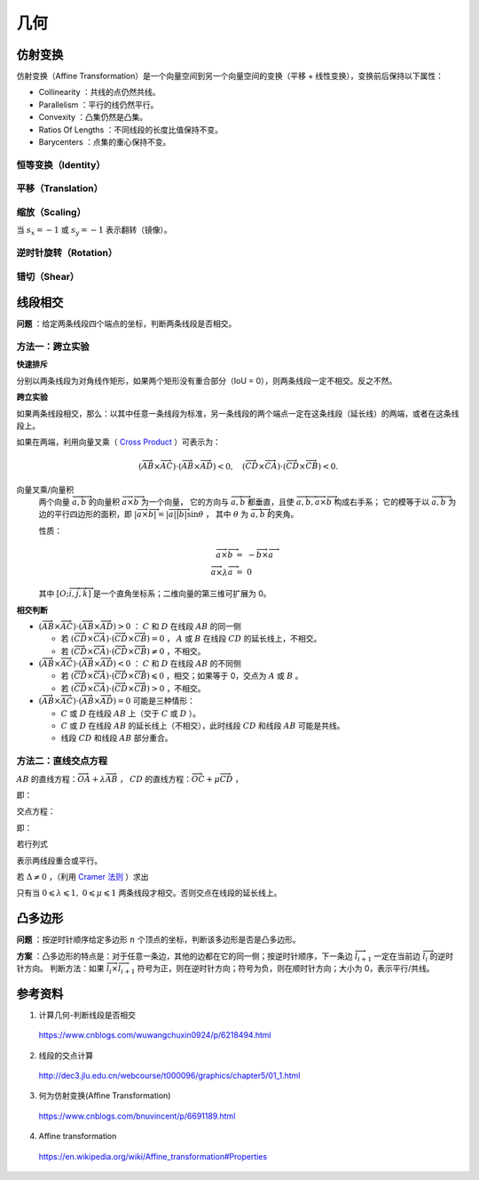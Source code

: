 几何
===========

仿射变换
-------------

仿射变换（Affine Transformation）是一个向量空间到另一个向量空间的变换（平移 + 线性变换），变换前后保持以下属性：

- Collinearity ：共线的点仍然共线。

- Parallelism ：平行的线仍然平行。

- Convexity ：凸集仍然是凸集。

- Ratios Of Lengths ：不同线段的长度比值保持不变。

- Barycenters ：点集的重心保持不变。

.. math::
    :nowrap:

    $$
    \begin{bmatrix}
      x^{\prime} \\
      y^{\prime} \\
      1
    \end{bmatrix}
    =
    T
    \begin{bmatrix}
      x \\
      y \\
      1
    \end{bmatrix}
    ,\quad
    T =
    \begin{bmatrix}
      a_1 & a_2 & t_x \\
      a_3 & a_4 & t_y \\
      0 & 0 & 1
    \end{bmatrix}
    $$

恒等变换（Identity）
^^^^^^^^^^^^^^^^^^^^^^^^

.. math::
    :nowrap:

    $$
    T =
    \begin{bmatrix}
      1 & 0 & 0 \\
      0 & 1 & 0 \\
      0 & 0 & 1
    \end{bmatrix}
    $$

平移（Translation）
^^^^^^^^^^^^^^^^^^^^^^^^

.. math::
    :nowrap:

    $$
    T =
    \begin{bmatrix}
      1 & 0 & d_x \\
      0 & 1 & d_y \\
      0 & 0 & 1
    \end{bmatrix}
    $$

缩放（Scaling）
^^^^^^^^^^^^^^^^^^

.. math::
    :nowrap:

    $$
    T =
    \begin{bmatrix}
      s_x & 0 & 0 \\
      0 & s_y & 0 \\
      0 & 0 & 1
    \end{bmatrix}
    $$

当 :math:`s_x=-1` 或 :math:`s_y=-1` 表示翻转（镜像）。

逆时针旋转（Rotation）
^^^^^^^^^^^^^^^^^^^^^^^^^

.. math::
    :nowrap:

    $$
    T =
    \begin{bmatrix}
      \cos \theta & -\sin \theta & 0 \\
      \sin \theta & \cos \theta  & 0 \\
      0 & 0 & 1
    \end{bmatrix}
    $$

错切（Shear）
^^^^^^^^^^^^^^^^^^

.. math::
    :nowrap:

    $$
    T =
    \begin{bmatrix}
      1 & sh_x & 0 \\
      sh_y & 1 & 0 \\
      0 & 0 & 1
    \end{bmatrix}
    $$


线段相交
-------------

**问题** ：给定两条线段四个端点的坐标，判断两条线段是否相交。

.. image:: ./16_lineSegment.jpg
  :align: center
  :width: 600 px

方法一：跨立实验
^^^^^^^^^^^^^^^^^^^^^

**快速排斥**

分别以两条线段为对角线作矩形，如果两个矩形没有重合部分（IoU = 0），则两条线段一定不相交。反之不然。

.. image:: ./16_iou.jpg
  :align: center
  :width: 500 px

.. code-block:: cpp
  :linenos:

  // 计算重合部分的顶点坐标，可用于计算 IoU
  // rec = {x1, y1, x2, y2} 分别表示矩形左下角和右上角的顶点坐标
  bool isRectangleOverlap(vector<int>& rec1, vector<int>& rec2)
  {
      int left_x = max(rec1[0], rec2[0]);
      int right_x = min(rec1[2], rec2[2]);
      int bottom_y = max(rec1[1], rec2[1]);
      int top_y = min(rec1[3], rec2[3]);
      return (left_x < right_x && bottom_y < top_y);
  }

**跨立实验**

如果两条线段相交，那么：以其中任意一条线段为标准，另一条线段的两个端点一定在这条线段（延长线）的两端，或者在这条线段上。

如果在两端，利用向量叉乘（ `Cross Product <https://en.wikipedia.org/wiki/Cross_product>`_ ）可表示为：

.. math::

  (\overrightarrow{AB} \times \overrightarrow{AC}) \cdot (\overrightarrow{AB} \times \overrightarrow{AD}) < 0,\quad (\overrightarrow{CD} \times \overrightarrow{CA}) \cdot (\overrightarrow{CD} \times \overrightarrow{CB}) < 0.

.. image:: ./16_crossProduct.jpg
  :align: center
  :width: 600 px


向量叉乘/向量积
  两个向量 :math:`\overrightarrow{a},\overrightarrow{b}` 的向量积 :math:`\overrightarrow{a} \times \overrightarrow{b}` 为一个向量，
  它的方向与 :math:`\overrightarrow{a},\overrightarrow{b}` 都垂直，且使 :math:`\overrightarrow{a},\overrightarrow{b}, \overrightarrow{a} \times \overrightarrow{b}` 构成右手系；
  它的模等于以 :math:`\overrightarrow{a},\overrightarrow{b}` 为边的平行四边形的面积，即 :math:`|\overrightarrow{a} \times \overrightarrow{b}| = |\overrightarrow{a}||\overrightarrow{b}|\sin \theta` ，
  其中 :math:`\theta` 为 :math:`\overrightarrow{a},\overrightarrow{b}` 的夹角。

  性质：

    .. math::

      \overrightarrow{a} \times \overrightarrow{b} &=\ - \overrightarrow{b} \times \overrightarrow{a} \\
      \overrightarrow{a} \times \lambda \overrightarrow{a} &=\ 0


    .. math::
      :nowrap:

      $$
      \overrightarrow{a} \times \overrightarrow{b}
       =
      \begin{vmatrix}
        \overrightarrow{i} & \overrightarrow{j} & \overrightarrow{k} \\
        a_1 & a_2 & a_3 \\
        b_1 & b_2 & b_3
      \end{vmatrix}
       =
      \begin{vmatrix}
        a_2 & a_3\\
        b_2 & b_3
      \end{vmatrix}
      \overrightarrow{i}
      -
      \begin{vmatrix}
        a_1 & a_3\\
        b_1 & b_3
      \end{vmatrix}
      \overrightarrow{j}
      +
      \begin{vmatrix}
        a_1 & a_2\\
        b_1 & b_2
      \end{vmatrix}
      \overrightarrow{k}
      $$

      $$
      \begin{vmatrix}
        c_1 & c_2 \\
        c_3 & c_4
      \end{vmatrix}
      =
      c_1 c_4 - c_2 c_3
      $$

  其中 :math:`[O; \overrightarrow{i}, \overrightarrow{j}, \overrightarrow{k}]` 是一个直角坐标系；二维向量的第三维可扩展为 0。

**相交判断**

- :math:`(\overrightarrow{AB} \times \overrightarrow{AC}) \cdot (\overrightarrow{AB} \times \overrightarrow{AD}) > 0` ： :math:`C` 和 :math:`D` 在线段 :math:`AB` 的同一侧

  - 若 :math:`(\overrightarrow{CD} \times \overrightarrow{CA}) \cdot (\overrightarrow{CD} \times \overrightarrow{CB}) = 0` ， :math:`A` 或 :math:`B` 在线段 :math:`CD` 的延长线上，不相交。

  - 若 :math:`(\overrightarrow{CD} \times \overrightarrow{CA}) \cdot (\overrightarrow{CD} \times \overrightarrow{CB}) \neq 0` ，不相交。

- :math:`(\overrightarrow{AB} \times \overrightarrow{AC}) \cdot (\overrightarrow{AB} \times \overrightarrow{AD}) < 0` ： :math:`C` 和 :math:`D` 在线段 :math:`AB` 的不同侧

  - 若 :math:`(\overrightarrow{CD} \times \overrightarrow{CA}) \cdot (\overrightarrow{CD} \times \overrightarrow{CB}) \leqslant 0` ，相交；如果等于 0，交点为 :math:`A` 或 :math:`B` 。

  - 若 :math:`(\overrightarrow{CD} \times \overrightarrow{CA}) \cdot (\overrightarrow{CD} \times \overrightarrow{CB}) > 0` ，不相交。

- :math:`(\overrightarrow{AB} \times \overrightarrow{AC}) \cdot (\overrightarrow{AB} \times \overrightarrow{AD}) = 0` 可能是三种情形：

  - :math:`C` 或 :math:`D` 在线段 :math:`AB` 上（交于 :math:`C` 或 :math:`D` ）。

  - :math:`C` 或 :math:`D` 在线段 :math:`AB` 的延长线上（不相交），此时线段 :math:`CD` 和线段 :math:`AB` 可能是共线。

  - 线段 :math:`CD` 和线段 :math:`AB` 部分重合。



方法二：直线交点方程
^^^^^^^^^^^^^^^^^^^^^

:math:`AB` 的直线方程：:math:`\overrightarrow{OA} + \lambda \overrightarrow{AB}` ，
:math:`CD` 的直线方程：:math:`\overrightarrow{OC} + \mu \overrightarrow{CD}` ，

即：

.. math::
  :nowrap:

  $$
  \begin{cases}
     x &=\ x_a + \lambda (x_b - x_a) \\
     y &=\ y_a + \lambda (y_b - y_a)
  \end{cases}
  $$

  $$
  \begin{cases}
     x &=\ x_c + \mu (x_d - x_c) \\
     y &=\ y_c + \mu (y_d - y_c)
  \end{cases}
  $$

交点方程：

.. math::
  :nowrap:

  $$
  \begin{cases}
    x_a + \lambda (x_b - x_a) &=\ x_c + \mu (x_d - x_c) \\
    y_a + \lambda (y_b - y_a) &=\ y_c + \mu (y_d - y_c)
  \end{cases}
  $$

即：

.. math::
  :nowrap:

  $$
  \begin{cases}
    \lambda (x_b - x_a) - \mu (x_d - x_c) &=\ x_c - x_a \\
    \lambda (y_b - y_a) - \mu (y_d - y_c) &=\ y_c - y_a
  \end{cases}
  $$

若行列式

.. math::
  :nowrap:

  $$
  \Delta
  =
  \begin{vmatrix}
    x_b - x_a & -(x_d - x_c) \\
    y_b - y_a & -(y_d - y_c)
  \end{vmatrix}
   = 0
  $$

表示两线段重合或平行。

若 :math:`\Delta \neq 0` ，（利用 `Cramer 法则 <https://en.wikipedia.org/wiki/Cramer%27s_rule>`_ ）求出

.. math::
  :nowrap:

  $$
  \lambda
  =
  \frac{1}{\Delta}
  \begin{vmatrix}
    x_c - x_a & -(x_d - x_c) \\
    y_c - y_a & -(y_d - y_c)
  \end{vmatrix}
  $$

  $$
  \mu
  =
  \frac{1}{\Delta}
  \begin{vmatrix}
    x_b - x_a & x_c - x_a \\
    y_b - y_a & y_c - y_a
  \end{vmatrix}
  $$

只有当 :math:`0 \leqslant \lambda \leqslant 1,\ 0 \leqslant \mu \leqslant 1` 两条线段才相交。否则交点在线段的延长线上。


凸多边形
--------------

**问题** ：按逆时针顺序给定多边形 :math:`n` 个顶点的坐标，判断该多边形是否是凸多边形。

**方案** ：凸多边形的特点是：对于任意一条边，其他的边都在它的同一侧；按逆时针顺序，下一条边 :math:`\overrightarrow{l}_{i+1}` 一定在当前边 :math:`\overrightarrow{l}_i` 的逆时针方向。
判断方法：如果 :math:`\overrightarrow{l}_i \times \overrightarrow{l}_{i+1}` 符号为正，则在逆时针方向；符号为负，则在顺时针方向；大小为 0，表示平行/共线。


参考资料
-------------

1. 计算几何-判断线段是否相交

  https://www.cnblogs.com/wuwangchuxin0924/p/6218494.html

2. 线段的交点计算

  http://dec3.jlu.edu.cn/webcourse/t000096/graphics/chapter5/01_1.html

3. 何为仿射变换(Affine Transformation)

  https://www.cnblogs.com/bnuvincent/p/6691189.html

4. Affine transformation

  https://en.wikipedia.org/wiki/Affine_transformation#Properties
